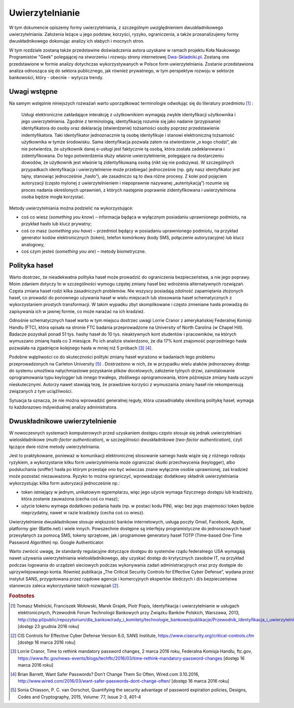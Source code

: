 .. _authentication:

****************
Uwierzytelnianie
****************

W tym dokumencie opiszemy formy uwierzytelniania, z szczególnym uwzględnieniem dwuskładnikowego uwierzytelniania. Założenia leżące u jego podstaw, korzyści, ryzyko, ograniczenia, a także przeanalizujemy formy dwuskładnikowego dokonując analizy ich słabych i mocnych stron.

W tym rozdziale zostaną także przedstawine doświadczenia autora uzyskane w ramach projektu Koła Naukowego Programistów "Geek" polegającej na stworzeniu i rozwoju strony internetowej `Dwa-Skladniki.pl`_. Zostaną one przedstawione w formie analizy dotychczas wykorzystywanych w Polsce form uwierzytelniania. Zostanie przedstawiona analiza odnosząca się do sektora publicznego, jak również prywatnego, w tym perspektyw rozwoju w sektorze bankowości, który - obecnie - wytycza trendy.

.. _Dwa-Skladniki.pl: https://dwa-skladniki.pl/

.. _authentication_intro:

Uwagi wstępne
*************

Na samym wstępinie niniejszych rozważań warto uporządkować terminologie odwołując się do literatury przedmiotu [#f1]_ :

    Usługi elektroniczne zakładające interakcję z użytkownikiem wymagają zwykle identyfikacji użytkownika i jego uwierzytelnienia. Zgodnie z terminologią, identyfikację rozumie się jako nadanie (przypisanie) identyfikatora do osoby oraz deklarację (stwierdzenie) tożsamości osoby poprzez przedstawienie indentyfikatora. Taki identyfikator jednoznacznie tą osobę identyfikuje i stanowi elektroniczną tożsamość użytkownika w tymże środowisku. Sama identyfikacja pozwala zatem na stwierdzenie „o kogo chodzi”, ale nie potwierdza, że użytkownik danej e-usługi jest faktycznie tą osobą, która została zadeklarowana i zidentyfikowana. Do tego potwierdzenia służy właśnie uwierzytelnienie, polegające na dostarczeniu dowodów, że użytkownik jest właśnie tą zidentyfikowaną osobą (nikt się nie podszywa). W szczególnych przypadkach identyfikacja i uwierzytelnienie może przebiegać jednocześnie (np. gdy nasz identyfikator jest tajny, stanowiąc jednocześnie „hasło”), ale zasadniczo są to dwa różne procesy. Z kolei pod pojęciem autoryzacji (często mylonej z uwierzytelnieniem i niepoprawnie nazywanej „autentykacją”) rozumie się proces nadania określonych uprawnień, z których następnie poprawnie zidentyfikowana i uwierzytelniona osoba będzie mogła korzystać.

Metody uwierzytelniania można podzielić na wykorzystujące:

* coś co wiesz (*something you know*) – informacja będąca w wyłącznym posiadaniu uprawnionego podmiotu, na przykład hasło lub klucz prywatny;
* coś co masz (*something you have*) – przedmiot będący w posiadaniu uprawnionego podmiotu, na przykład generator kodów elektronicznych (token), telefon komórkowy (kody SMS, połączenie autoryzacyjne) lub klucz analogowy,
* coś czym jesteś (*something you are*) – metody biometryczne.

.. todo:: Zapoznać się z:
    https://pages.nist.gov/800-63-3/sp800-63b.html DRAFT NIST Special Publication 800-63B Digital Authentication Guideline
    Bring Your Own Authentication (BYOA) 

.. _password_policy:

Polityka haseł
**************

Warto dostrzec, że nieadekwatna polityka haseł może prowadzić do ograniczenia bezpieczeństwa, a nie jego poprawy. Moim zdaniem dotyczy to w szczególności wymogu częstej zmiany haseł bez wdrożenia alternatywnych rozwiązań. Częsta zmiana haseł rodzi kilka zasadniczych problemów. Nie wszyscy posiadają zdolność zapamiętania złożonych haseł, co prowadzi do ponownego używania haseł w wielu miejscach lub stosowania haseł schematycznych z wykorzystaniem prostych transformacji. W takim wypadku zbyt skomplikowane i często zmieniane hasła prowadzą do zapisywania ich w jawnej formie, co może narażać na ich kradzież.

Odnośnie schematycznych haseł warto w tym miejscu dostrzec uwagi Lorrie Cranor z amerykańskiej Federalnej Komisji Handlu (FTC), która opisała na stronie FTC badania przeprowadzone na University of North Carolina (w Chapel Hill). Badacze pozyskali ponad 51 tys. hashy haseł do 10 tys. nieaktywnych kont studentów i pracowników, na których wymuszano zmianę hasła co 3 miesiące. Po ich analizie stwierdzono, że dla 17% kont znajomość poprzedniego hasła pozwalała na zgadnięcie kolejnego hasła w mniej niż 5 próbach [#f7]_ [#f8]_.

Podobne wątpliwości co do skuteczności polityki zmiany haseł wyrażono w badaniach tego problemu przeprowadzonych na Carleton University [#f9]_ . Dostrzeżono w nich, że w przypadku wielu ataków jednorazowy dostęp do systemu umożliwia natychmiastowe pozyskanie plików docelowych, założenie tylnych drzwi, zainstalowanie  oprogramowania typu keylogger lub innego trwałego, złośliwego oprogramowania, które późniejsze zmiany hasła uczyni nieskutecznymi. Autorzy nawet stawiają tezę, że prawdziwe korzyści z wymuszania zmiany haseł nie rekompensują związanych z tym uciążliwości.

Sytuacja ta oznacza, że nie można wprowadzić generalnej reguły, która uzasadniałaby określoną politykę haseł, wymaga to każdorazowo indywidualnej analizy administratora.

.. _2factor:

Dwuskładnikowe uwierzytelnienie
*******************************

W nowoczesnych systemach komputerowych przed uzyskaniem dostępu często stosuje się jednak uwierzytelniani wieloskładnikowe (*multi-factor authentication*), w szczególności dwuskładnikowe (*two-factor authentication*), czyli łączące dwie różne metody uwierzytelniania.

Jest to praktykowane, ponieważ w komunikacji elektronicznej stosowanie samego hasła wiąże się z różnego rodzaju ryzykiem, a wykorzystanie kilku form uwierzytelnienia może ograniczać skutki przechwycenia (keylogger), albo podsłuchania (sniffer) hasła po którym przestaje ono być wówczas znane wyłącznie osobie uprawnionej, zaś kradzież może pozostać niezauważona. Ryzyko to można ograniczyć, wprowadzając dodatkowy składnik uwierzytelniania wykorzystując kilka form autoryzacji jednocześnie np.:

* token istniejący w jednym, unikatowym egzemplarzu, więc jego użycie wymaga fizycznego dostępu lub kradzieży, która zostanie zauważona (cecha coś co masz);
* użycie tokenu wymaga dodatkowo podania hasła (np. w postaci kodu PIN), więc bez jego znajomości token będzie nieprzydatny, nawet w razie kradzieży (cecha coś co wiesz).

Uwierzytelnienie dwuskładnikowe stosuje większość banków internetowych, usługa poczty Gmail, Facebook, Apple, platformy gier (Battle.net) i wiele innych. Powszechnie dostępne są interfejsy programistyczne do jednorazowych haseł przesyłanych za pomocą SMS, tokeny sprzętowe, jak i programowe generatory haseł TOTP (Time-based One-Time Password Algorithm) np. Google Authenticator.

Warto zwrócić uwagę, że standardy regulacyjne dotyczące dostępu do systemów rządu federalnego USA wymagają nawet używania uwierzytelniania wieloskładnikowego, aby uzyskać dostęp do krytycznych zasobów IT, na przykład podczas logowania do urządzeń sieciowych podczas wykonywania zadań administracyjnych oraz przy dostępie do uprzywilejowanego konta. Również publikacja „The Critical Security Controls for Effective Cyber Defense”, wydana przez instytut SANS, przygotowana przez rządowe agencje i komercyjnych ekspertów śledczych i d/s bezpieczeństwa stanowczo zaleca wykorzystanie takich rozwiązań [#f2]_.

.. rubric:: Footnotes

.. [#f1] Tomasz Mielnicki, Franciszek Wołowski, Marek Grajek, Piotr Popis, Identyfikacja i uwierzytelnianie w usługach elektronicznych, Przewodnik Forum Technologii Bankowych przy Związku Banków Polskich, Warszawa, 2013, http://zbp.pl/public/repozytorium/dla_bankow/rady_i_komitety/technologie_bankowe/publikacje/Przewodnik_Identyfikacja_i_uwierzytelnianie_strona_FTB.pdf [dostęp 23 grudnia 2016 roku]

.. [#f2] CIS Controls for Effective Cyber Defense Version 6.0, SANS Institute, https://www.cisecurity.org/critical-controls.cfm [dostęp 16 marca 2016 roku]

.. [#f7] Lorrie Cranor, Time to rethink mandatory password changes, 2 marca 2016 roku, Federalna Komisja Handlu, ftc.gov, https://www.ftc.gov/news-events/blogs/techftc/2016/03/time-rethink-mandatory-password-changes [dostęp 16 marca 2016 roku]

.. [#f8] Brian Barrett, Want Safer Passwords? Don’t Change Them So Often, Wired.com 3.10.2016, http://www.wired.com/2016/03/want-safer-passwords-dont-change-often/ [dostęp 16 marca 2016 roku]

.. [#f9] Sonia Chiasson, P. C. van Oorschot, Quantifying the security advantage of password expiration policies, Designs, Codes and Cryptography, 2015, Volume: 77, Issue 2-3, 401-4

